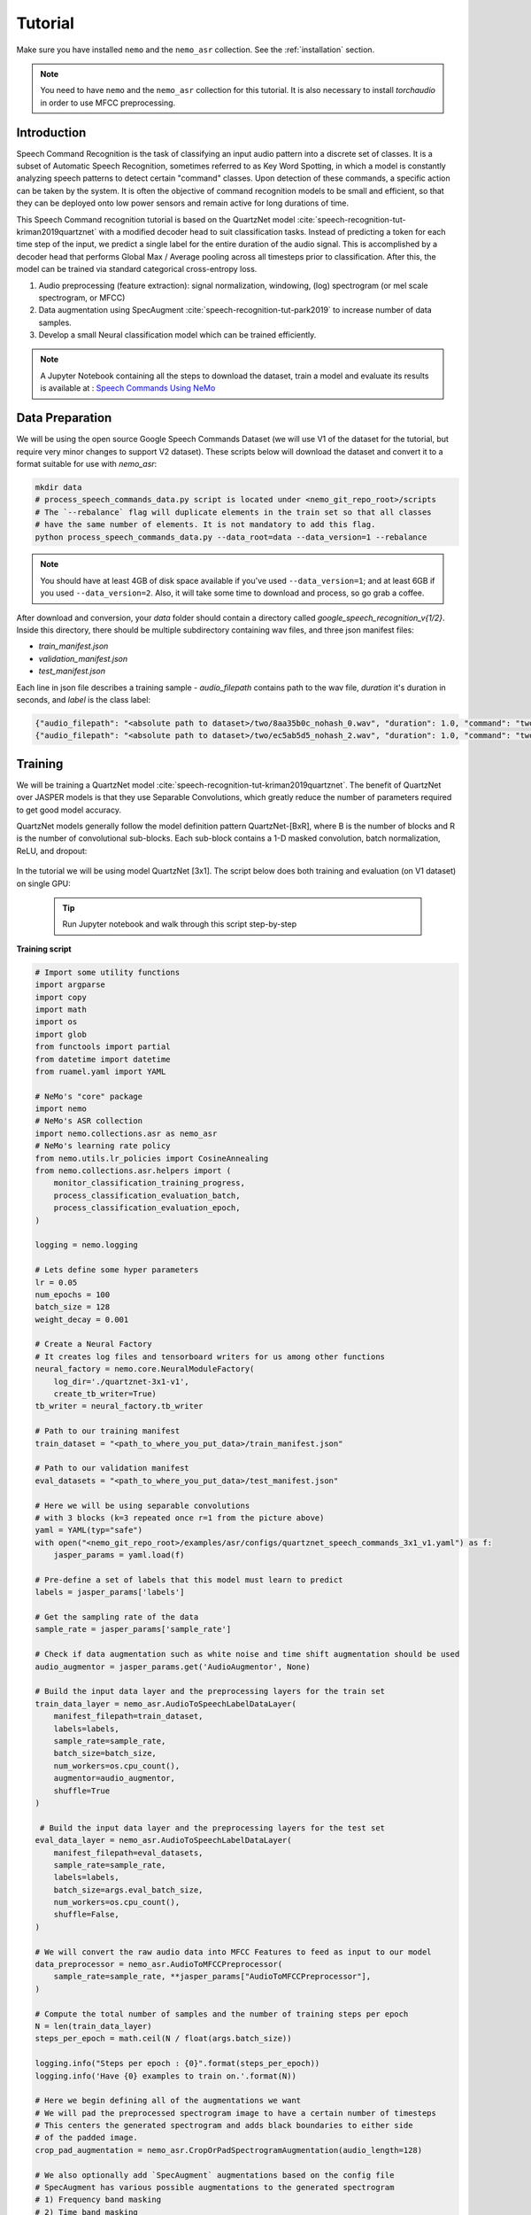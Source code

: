 Tutorial
========

Make sure you have installed ``nemo`` and the ``nemo_asr`` collection.
See the :ref:`installation` section.

.. note::
  You need to have ``nemo`` and the ``nemo_asr`` collection for this tutorial.
  It is also necessary to install `torchaudio` in order to use MFCC preprocessing.


Introduction
------------

Speech Command Recognition is the task of classifying an input audio pattern into a discrete set of classes.
It is a subset of Automatic Speech Recognition, sometimes referred to as Key Word Spotting, in which a model is constantly analyzing speech patterns to detect certain "command" classes.
Upon detection of these commands, a specific action can be taken by the system. It is often the objective of command recognition models to be small and efficient, so that they can be deployed onto
low power sensors and remain active for long durations of time.

This Speech Command recognition tutorial is based on the QuartzNet model :cite:`speech-recognition-tut-kriman2019quartznet` with
a modified decoder head to suit classification tasks. Instead of predicting a token for each time step of the input, we predict
a single label for the entire duration of the audio signal. This is accomplished by a decoder head that performs Global Max / Average pooling
across all timesteps prior to classification. After this, the model can be trained via standard categorical cross-entropy loss.

1. Audio preprocessing (feature extraction): signal normalization, windowing, (log) spectrogram (or mel scale spectrogram, or MFCC)
2. Data augmentation using SpecAugment :cite:`speech-recognition-tut-park2019` to increase number of data samples.
3. Develop a small Neural classification model which can be trained efficiently.

.. note::
  A Jupyter Notebook containing all the steps to download the dataset, train a model and evaluate its results
  is available at : `Speech Commands Using NeMo <https://github.com/NVIDIA/NeMo/blob/master/examples/asr/notebooks/3_Speech_Commands_using_NeMo.ipynb>`_

Data Preparation
----------------

We will be using the open source Google Speech Commands Dataset (we will use V1 of the dataset for the tutorial, but require
very minor changes to support V2 dataset). These scripts below will download the dataset and convert it to a format suitable
for use with `nemo_asr`:


.. code-block:: bash

    mkdir data
    # process_speech_commands_data.py script is located under <nemo_git_repo_root>/scripts
    # The `--rebalance` flag will duplicate elements in the train set so that all classes
    # have the same number of elements. It is not mandatory to add this flag.
    python process_speech_commands_data.py --data_root=data --data_version=1 --rebalance

.. note::
    You should have at least 4GB of disk space available if you've used ``--data_version=1``; and at least 6GB if you used ``--data_version=2``. Also, it will take some time to download and process, so go grab a coffee.

After download and conversion, your `data` folder should contain a directory called `google_speech_recognition_v{1/2}`.
Inside this directory, there should be multiple subdirectory containing wav files, and three json manifest files:

* `train_manifest.json`
* `validation_manifest.json`
* `test_manifest.json`

Each line in json file describes a training sample - `audio_filepath` contains path to the wav file, `duration` it's duration in seconds, and `label` is the class label:

.. code-block:: json

    {"audio_filepath": "<absolute path to dataset>/two/8aa35b0c_nohash_0.wav", "duration": 1.0, "command": "two"}
    {"audio_filepath": "<absolute path to dataset>/two/ec5ab5d5_nohash_2.wav", "duration": 1.0, "command": "two"}


Training
---------

We will be training a QuartzNet model :cite:`speech-recognition-tut-kriman2019quartznet`.
The benefit of QuartzNet over JASPER models is that they use Separable Convolutions, which greatly reduce the number of
parameters required to get good model accuracy.

QuartzNet models generally follow the model definition pattern QuartzNet-[BxR], where B is the number of blocks and R is the number of
convolutional sub-blocks. Each sub-block contains a 1-D masked convolution, batch normalization, ReLU, and dropout:

    .. image:: quartz_vertical.png
        :align: center
        :alt: quartznet model

In the tutorial we will be using model QuartzNet [3x1].
The script below does both training and evaluation (on V1 dataset) on single GPU:

    .. tip::
        Run Jupyter notebook and walk through this script step-by-step


**Training script**

.. code-block:: python

    # Import some utility functions
    import argparse
    import copy
    import math
    import os
    import glob
    from functools import partial
    from datetime import datetime
    from ruamel.yaml import YAML

    # NeMo's "core" package
    import nemo
    # NeMo's ASR collection
    import nemo.collections.asr as nemo_asr
    # NeMo's learning rate policy
    from nemo.utils.lr_policies import CosineAnnealing
    from nemo.collections.asr.helpers import (
        monitor_classification_training_progress,
        process_classification_evaluation_batch,
        process_classification_evaluation_epoch,
    )

    logging = nemo.logging

    # Lets define some hyper parameters
    lr = 0.05
    num_epochs = 100
    batch_size = 128
    weight_decay = 0.001

    # Create a Neural Factory
    # It creates log files and tensorboard writers for us among other functions
    neural_factory = nemo.core.NeuralModuleFactory(
        log_dir='./quartznet-3x1-v1',
        create_tb_writer=True)
    tb_writer = neural_factory.tb_writer

    # Path to our training manifest
    train_dataset = "<path_to_where_you_put_data>/train_manifest.json"

    # Path to our validation manifest
    eval_datasets = "<path_to_where_you_put_data>/test_manifest.json"

    # Here we will be using separable convolutions
    # with 3 blocks (k=3 repeated once r=1 from the picture above)
    yaml = YAML(typ="safe")
    with open("<nemo_git_repo_root>/examples/asr/configs/quartznet_speech_commands_3x1_v1.yaml") as f:
        jasper_params = yaml.load(f)

    # Pre-define a set of labels that this model must learn to predict
    labels = jasper_params['labels']

    # Get the sampling rate of the data
    sample_rate = jasper_params['sample_rate']

    # Check if data augmentation such as white noise and time shift augmentation should be used
    audio_augmentor = jasper_params.get('AudioAugmentor', None)

    # Build the input data layer and the preprocessing layers for the train set
    train_data_layer = nemo_asr.AudioToSpeechLabelDataLayer(
        manifest_filepath=train_dataset,
        labels=labels,
        sample_rate=sample_rate,
        batch_size=batch_size,
        num_workers=os.cpu_count(),
        augmentor=audio_augmentor,
        shuffle=True
    )

     # Build the input data layer and the preprocessing layers for the test set
    eval_data_layer = nemo_asr.AudioToSpeechLabelDataLayer(
        manifest_filepath=eval_datasets,
        sample_rate=sample_rate,
        labels=labels,
        batch_size=args.eval_batch_size,
        num_workers=os.cpu_count(),
        shuffle=False,
    )

    # We will convert the raw audio data into MFCC Features to feed as input to our model
    data_preprocessor = nemo_asr.AudioToMFCCPreprocessor(
        sample_rate=sample_rate, **jasper_params["AudioToMFCCPreprocessor"],
    )

    # Compute the total number of samples and the number of training steps per epoch
    N = len(train_data_layer)
    steps_per_epoch = math.ceil(N / float(args.batch_size))

    logging.info("Steps per epoch : {0}".format(steps_per_epoch))
    logging.info('Have {0} examples to train on.'.format(N))

    # Here we begin defining all of the augmentations we want
    # We will pad the preprocessed spectrogram image to have a certain number of timesteps
    # This centers the generated spectrogram and adds black boundaries to either side
    # of the padded image.
    crop_pad_augmentation = nemo_asr.CropOrPadSpectrogramAugmentation(audio_length=128)

    # We also optionally add `SpecAugment` augmentations based on the config file
    # SpecAugment has various possible augmentations to the generated spectrogram
    # 1) Frequency band masking
    # 2) Time band masking
    # 3) Rectangular cutout
    spectr_augment_config = jasper_params.get('SpectrogramAugmentation', None)
    if spectr_augment_config:
        data_spectr_augmentation = nemo_asr.SpectrogramAugmentation(**spectr_augment_config)

    # Build the QuartzNet Encoder model
    # The config defines the layers as a list of dictionaries
    # The first and last two blocks are not considered when we say QuartzNet-[BxR]
    # B is counted as the number of blocks after the first layer and before the penultimate layer.
    # R is defined as the number of repetitions of each block in B.
    # Note: We can scale the convolution kernels size by the float parameter `kernel_size_factor`
    jasper_encoder = nemo_asr.JasperEncoder(**jasper_params["JasperEncoder"])

    # We then define the QuartzNet decoder.
    # This decoder head is specialized for the task for classification, such that it
    # accepts a set of `N-feat` per timestep of the model, and averages these features
    # over all the timesteps, before passing a Linear classification layer on those features.
    jasper_decoder = nemo_asr.JasperDecoderForClassification(
        feat_in=jasper_params["JasperEncoder"]["jasper"][-1]["filters"],
        num_classes=len(labels),
        **jasper_params['JasperDecoderForClassification'],
    )

    # We can easily apply cross entropy loss to train this model
    ce_loss = nemo_asr.CrossEntropyLossNM()

    # Lets print out the number of parameters of this model
    logging.info('================================')
    logging.info(f"Number of parameters in encoder: {jasper_encoder.num_weights}")
    logging.info(f"Number of parameters in decoder: {jasper_decoder.num_weights}")
    logging.info(
        f"Total number of parameters in model: " f"{jasper_decoder.num_weights + jasper_encoder.num_weights}"
    )
    logging.info('================================')

    # Now we have all of the components that are required to build the NeMo execution graph!
    ## Build the training data loaders and preprocessors first
    audio_signal, audio_signal_len, commands, command_len = train_data_layer()
    processed_signal, processed_signal_len = data_preprocessor(input_signal=audio_signal, length=audio_signal_len)
    processed_signal, processed_signal_len = crop_pad_augmentation(
        input_signal=processed_signal,
        length=audio_signal_len
    )

    ## Augment the dataset for training
    if spectr_augment_config:
        processed_signal = data_spectr_augmentation(input_spec=processed_signal)

    ## Define the model
    encoded, encoded_len = jasper_encoder(audio_signal=processed_signal, length=processed_signal_len)
    decoded = jasper_decoder(encoder_output=encoded)

    ## Obtain the train loss
    train_loss = ce_loss(logits=decoded, labels=commands)

    # Now we build the test graph in a similar way, reusing the above components
    ## Build the test data loader and preprocess same way as train graph
    ## But note, we do not add the spectrogram augmentation to the test graph !
    test_audio_signal, test_audio_signal_len, test_commands, test_command_len = eval_data_layer()
    test_processed_signal, test_processed_signal_len = data_preprocessor(
        input_signal=test_audio_signal, length=test_audio_signal_len
    )
    test_processed_signal, test_processed_signal_len = crop_pad_augmentation(
        input_signal=test_processed_signal, length=test_processed_signal_len
    )

    # Pass the test data through the model encoder and decoder
    test_encoded, test_encoded_len = jasper_encoder(
        audio_signal=test_processed_signal, length=test_processed_signal_len
    )
    test_decoded = jasper_decoder(encoder_output=test_encoded)

    # Compute test loss for visualization
    test_loss = ce_loss(logits=test_decoded, labels=test_commands)

    # Now that we have our training and evaluation graphs built,
    # we can focus on a few callbacks to help us save the model checkpoints
    # during training, as well as display train and test metrics

    # Callbacks needed to print train info to console and Tensorboard
    train_callback = nemo.core.SimpleLossLoggerCallback(
        # Notice that we pass in loss, predictions, and the labels.
        # Of course we would like to see our training loss, but we need the
        # other arguments to calculate the accuracy.
        tensors=[train_loss, decoded, commands],
        # The print_func defines what gets printed.
        print_func=partial(monitor_classification_training_progress, eval_metric=None),
        get_tb_values=lambda x: [("loss", x[0])],
        tb_writer=neural_factory.tb_writer,
    )

    # Callbacks needed to print test info to console and Tensorboard
    tagname = 'TestSet'
    eval_callback = nemo.core.EvaluatorCallback(
        eval_tensors=[test_loss, test_decoded, test_commands],
        user_iter_callback=partial(process_classification_evaluation_batch, top_k=1),
        user_epochs_done_callback=partial(process_classification_evaluation_epoch, eval_metric=1, tag=tagname),
        eval_step=200,  # How often we evaluate the model on the test set
        tb_writer=neural_factory.tb_writer,
    )

    # Callback to save model checkpoints
    chpt_callback = nemo.core.CheckpointCallback(
        folder=neural_factory.checkpoint_dir,
        step_freq=1000,
    )

    # Prepare a list of checkpoints to pass to the engine
    callbacks = [train_callback, eval_callback, chpt_callback]

    # Now we have all the components required to train the model
    # Lets define a learning rate schedule

    # Define a learning rate schedule
    lr_policy = CosineAnnealing(
        total_steps=num_epochs * steps_per_epoch,
        warmup_ratio=0.05,
        min_lr=0.001,
    )

    logging.info(f"Using `{lr_policy}` Learning Rate Scheduler")

    # Finally, lets train this model !
    neural_factory.train(
        tensors_to_optimize=[train_loss],
        callbacks=callbacks,
        lr_policy=lr_policy,
        optimizer="novograd",
        optimization_params={
            "num_epochs": num_epochs,
            "max_steps": None,
            "lr": lr,
            "momentum": 0.95,
            "betas": (0.98, 0.5),
            "weight_decay": weight_decay,
            "grad_norm_clip": None,
        },
        batches_per_step=1,
    )

.. note::
    This script trains should finish 100 epochs in about 4-5 hours on GTX 1080.

.. tip::
    To improve your accuracy:
        (1) Train longer (200-300 epochs)
        (2) Train on more data (try increasing the augmentation parameters for SpectrogramAugmentation)
        (3) Use larger model
        (4) Train on several GPUs and use mixed precision (on NVIDIA Volta and Turing GPUs)
        (5) Start with pre-trained checkpoints


Mixed Precision training
-------------------------
Mixed precision and distributed training in NeMo is based on `NVIDIA's APEX library <https://github.com/NVIDIA/apex>`_.
Make sure it is installed prior to attempting mixed precision training.

To train with mixed-precision all you need is to set `optimization_level` parameter of `nemo.core.NeuralModuleFactory`  to `nemo.core.Optimization.mxprO1`. For example:

.. code-block:: python

    nf = nemo.core.NeuralModuleFactory(
        backend=nemo.core.Backend.PyTorch,
        local_rank=args.local_rank,
        optimization_level=nemo.core.Optimization.mxprO1,
        placement=nemo.core.DeviceType.AllGpu,
        cudnn_benchmark=True)


Multi-GPU training
-------------------

Enabling multi-GPU training with NeMo is easy:

   (1) First set `placement` to `nemo.core.DeviceType.AllGpu` in NeuralModuleFactory and in your Neural Modules
   (2) Have your script accept 'local_rank' argument and do not set it yourself: `parser.add_argument("--local_rank", default=None, type=int)`
   (3) Use `torch.distributed.launch` package to run your script like this (replace <num_gpus> with number of gpus):

.. code-block:: bash

    python -m torch.distributed.launch --nproc_per_node=<num_gpus> <nemo_git_repo_root>/examples/asr/quartznet_speech_commands.py ...

.. note::
    Because mixed precision requires Tensor Cores it only works on NVIDIA Volta and Turing based GPUs

Large Training Example
~~~~~~~~~~~~~~~~~~~~~~

Please refer to the `<nemo_git_repo_root>/examples/asr/quartznet_speech_commands.py` for comprehensive example.
It builds one train DAG, one validation DAG and a test DAG to evaluate on different datasets.

Assuming, you are working with Volta-based DGX, you can run training like this:

.. code-block:: bash

    python -m torch.distributed.launch --nproc_per_node=<num_gpus> <nemo_git_repo_root>/examples/asr/quartznet_speech_commands.py --model_config "<nemo_git_repo_root>/examples/asr/configs/quartznet_speech_commands_3x1_v1.yaml" \
      --train_dataset="<absolute path to dataset>/train_manifest.json" --eval_datasets "<absolute path to dataset>/validation_manifest.json" "<absolute path to dataset>/test_manifest.json" \
      --num_epochs=200 --batch_size=128 --eval_batch_size=128 --eval_freq=200 --lr=0.05 --min_lr=0.001 \
      --optimizer="novograd" --weight_decay=0.001 --amp_opt_level="O1" --warmup_ratio=0.05 --hold_ratio=0.45 \
      --checkpoint_dir="./checkpoints/quartznet_speech_commands_checkpoints_3x1_v1/" \
      --exp_name="./results/quartznet_speech_classification-quartznet-3x1_v1/"

The command above should trigger 8-GPU training with mixed precision. In the command above various manifests (.json) files are various datasets. Substitute them with the ones containing your data.

.. tip::
    You can pass several manifests (comma-separated) to train on a combined dataset like this: `--train_manifest=/manifests/<first dataset>.json,/manifests/<second dataset>.json`


Fine-tuning
-----------
Training time can be dramatically reduced if starting from a good pre-trained model:

    (1) Obtain pre-trained model (jasper_encoder, jasper_decoder and configuration files).
    (2) load pre-trained weights right after you've instantiated your jasper_encoder and jasper_decoder, like this:

.. code-block:: python

    jasper_encoder.restore_from("<path_to_checkpoints>/JasperEncoder-STEP-89000.pt")
    jasper_decoder.restore_from("<path_to_checkpoints>/JasperDecoderForClassification-STEP-89000.pt")
    # in case of distributed training add args.local_rank
    jasper_decoder.restore_from("<path_to_checkpoints>/JasperDecoderForClassification-STEP-89000.pt", args.local_rank)

.. tip::
    When fine-tuning, use smaller learning rate.


Evaluation
----------

First download pre-trained model (jasper_encoder, jasper_decoder and configuration files) into `<path_to_checkpoints>`.
We will use this pre-trained model to measure classification accuracy on Google Speech Commands dataset v1,
but they can similarly be used for v2 dataset.

.. note::
    To listen to the samples that were incorrectly labeled by the model, please run the following code in a notebook.

.. code-block:: python

    # Lets add some generic imports.
    # Please note that you will need to install `librosa` for this code
    # To install librosa : Run `!pip install librosa` from the notebook itself.
    import glob
    import os
    import json
    import re
    import numpy as np
    import torch
    import librosa
    import librosa.display
    import matplotlib.pyplot as plt
    import IPython.display as ipd
    from ruamel.yaml import YAML

    # Import nemo and asr collections
    import nemo
    import nemo.collections.asr as nemo_asr

    logging = nemo.logging

    # We add some
    data_dir = '<path to the data directory>'
    data_version = 1
    config_path = '<path to the config file for this model>'
    model_path = '<path to the checkpoint directory for this model>'

    test_manifest = os.path.join(data_dir, "test_manifest.json")

    # Parse the config file provided to us
    # Parse config and pass to model building function
    yaml = YAML(typ='safe')
    with open(config_path) as f:
        params = yaml.load(f)
        logging.info("******\nLoaded config file.\n******")

    labels = params['labels']  # Vocab of tokens
    sample_rate = params['sample_rate']
    batch_size = 128

    # Build the evaluation graph
    # Create our NeuralModuleFactory, which will oversee the neural modules.
    neural_factory = nemo.core.NeuralModuleFactory(
        log_dir=f'v{data_version}/eval_results/')

    logger = neural_factory.logger

    test_data_layer = nemo_asr.AudioToSpeechLabelDataLayer(
        manifest_filepath=test_manifest,
        labels=labels,
        sample_rate=sample_rate,
        shuffle=False,
        batch_size=batch_size,
    )
    crop_pad_augmentation = nemo_asr.CropOrPadSpectrogramAugmentation(
        audio_length=128
    )
    data_preprocessor = nemo_asr.AudioToMFCCPreprocessor(
        sample_rate=sample_rate,
        **params['AudioToMFCCPreprocessor']
    )

    # Create the Jasper_3x1 encoder as specified, and a classification decoder
    encoder = nemo_asr.JasperEncoder(**params['JasperEncoder'])
    decoder = nemo_asr.JasperDecoderForClassification(
        feat_in=params['JasperEncoder']['jasper'][-1]['filters'],
        num_classes=len(labels),
        **params['JasperDecoderForClassification']
    )

    ce_loss = nemo_asr.CrossEntropyLossNM()

    # Assemble the DAG components
    test_audio_signal, test_audio_signal_len, test_commands, test_command_len = test_data_layer()

    test_processed_signal, test_processed_signal_len = data_preprocessor(
        input_signal=test_audio_signal,
        length=test_audio_signal_len
    )

    # --- Crop And Pad Augment --- #
    test_processed_signal, test_processed_signal_len = crop_pad_augmentation(
        input_signal=test_processed_signal,
        length=test_processed_signal_len
    )

    test_encoded, test_encoded_len = encoder(
        audio_signal=test_processed_signal,
        length=test_processed_signal_len
    )

    test_decoded = decoder(
        encoder_output=test_encoded
    )

    test_loss = ce_loss(
        logits=test_decoded,
        labels=test_commands
    )

    # We import the classification accuracy metric to compute Top-1 accuracy
    from nemo.collections.asr.metrics import classification_accuracy
    from functools import partial

    # --- Inference Only --- #
    # We've already built the inference DAG above, so all we need is to call infer().
    evaluated_tensors = neural_factory.infer(
        # These are the tensors we want to get from the model.
        tensors=[test_loss, test_decoded, test_commands],
        # checkpoint_dir specifies where the model params are loaded from.
        checkpoint_dir=model_path
        )

    # Let us count the total number of incorrect classifications by this model
    correct_count = 0
    total_count = 0

    for batch_idx, (logits, labels) in enumerate(zip(evaluated_tensors[1], evaluated_tensors[2])):
        acc = classification_accuracy(
            logits=logits,
            targets=labels,
            top_k=[1]
        )

        # Select top 1 accuracy only
        acc = acc[0]

        # Since accuracy here is "per batch", we simply denormalize it by multiplying
        # by batch size to recover the count of correct samples.
        correct_count += int(acc * logits.size(0))
        total_count += logits.size(0)

    logging.info(f"Total correct / Total count : {correct_count} / {total_count}")
    logging.info(f"Final accuracy : {correct_count / float(total_count)}")

    # Let us now filter out the incorrectly labeled samples from the total set of samples in the test set

    # First lets create a utility class to remap the integer class labels to actual string label
    class ReverseMapLabel:
        def __init__(self, data_layer: nemo_asr.AudioToSpeechLabelDataLayer):
            self.label2id = dict(data_layer._dataset.label2id)
            self.id2label = dict(data_layer._dataset.id2label)

        def __call__(self, pred_idx, label_idx):
            return self.id2label[pred_idx], self.id2label[label_idx]

    # Next, lets get the indices of all the incorrectly labeled samples
    sample_idx = 0
    incorrect_preds = []
    rev_map = ReverseMapLabel(test_data_layer)

    for batch_idx, (logits, labels) in enumerate(zip(evaluated_tensors[1], evaluated_tensors[2])):
        probs = torch.softmax(logits, dim=-1)
        probas, preds = torch.max(probs, dim=-1)

        incorrect_ids = (preds != labels).nonzero()
        for idx in incorrect_ids:
            proba = float(probas[idx][0])
            pred = int(preds[idx][0])
            label = int(labels[idx][0])
            idx = int(idx[0]) + sample_idx

            incorrect_preds.append((idx, *rev_map(pred, label), proba))

        sample_idx += labels.size(0)

    logging.info(f"Num test samples : {total_count}")
    logging.info(f"Num errors : {len(incorrect_preds)}")

    # First lets sort by confidence of prediction
    incorrect_preds = sorted(incorrect_preds, key=lambda x: x[-1], reverse=False)

    # Lets print out the (test id, predicted label, ground truth label, confidence)
    # tuple of first 20 incorrectly labeled samples
    for incorrect_sample in incorrect_preds[:20]:
        logging.info(str(incorrect_sample))

    # Lets define a threshold below which we designate a model's prediction as "low confidence"
    # and then filter out how many such samples exist
    low_confidence_threshold = 0.25
    count_low_confidence = len(list(filter(lambda x: x[-1] <= low_confidence_threshold, incorrect_preds)))
    logging.info(f"Number of low confidence predictions : {count_low_confidence}")

    # One interesting observation is to actually listen to these samples whose predicted labels were incorrect
    # Note: The following requires the use of a Notebook environment

    # First lets create a helper function to parse the manifest files
    def parse_manifest(manifest):
        data = []
        for line in manifest:
            line = json.loads(line)
            data.append(line)

        return data

    # Now lets load the test manifest into memory
    test_samples = []
    with open(test_manifest, 'r') as test_f:
        test_samples = test_f.readlines()

    test_samples = parse_manifest(test_samples)

    # Next, lets create a helper function to actually listen to certain samples
    def listen_to_file(sample_id, pred=None, label=None, proba=None):
        # Load the audio waveform using librosa
        filepath = test_samples[sample_id]['audio_filepath']
        audio, sample_rate = librosa.load(filepath)

        if pred is not None and label is not None and proba is not None:
            logging.info(f"Sample : {sample_id} Prediction : {pred} Label : {label} Confidence = {proba: 0.4f}")
        else:
            logging.info(f"Sample : {sample_id}")

        return ipd.Audio(audio, rate=sample_rate)

    # Finally, lets listen to all the audio samples where the model made a mistake
    # Note: This list of incorrect samples may be quite large, so you may choose to subsample `incorrect_preds`
    for sample_id, pred, label, proba in incorrect_preds:
        ipd.display(listen_to_file(sample_id, pred=pred, label=label, proba=proba))  # Needs to be run in a notebook environment

References
----------

.. bibliography:: speech_recognition_all.bib
    :style: plain
    :labelprefix: SPEECH-RECOGNITION-ALL-TUT
    :keyprefix: speech-recognition-tut-
